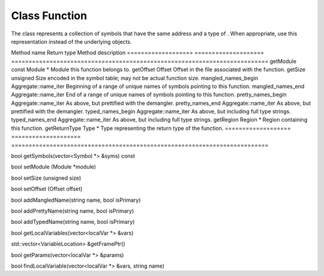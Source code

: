 .. _Function:

Class Function
--------------

The class represents a collection of symbols that have the same address
and a type of . When appropriate, use this representation instead of the
underlying objects.

=================== ====================
==========================================================================
Method name         Return type          Method description
=================== ====================
==========================================================================
getModule           const Module \*      Module this function belongs to.
getOffset           Offset               Offset in the file associated with the function.
getSize             unsigned             Size encoded in the symbol table; may not be actual function size.
mangled_names_begin Aggregate::name_iter Beginning of a range of unique names of symbols pointing to this function.
mangled_names_end   Aggregate::name_iter End of a range of unique names of symbols pointing to this function.
pretty_names_begin  Aggregate::name_iter As above, but prettified with the demangler.
pretty_names_end    Aggregate::name_iter As above, but prettified with the demangler.
typed_names_begin   Aggregate::name_iter As above, but including full type strings.
typed_names_end     Aggregate::name_iter As above, but including full type strings.
getRegion           Region \*            Region containing this function.
getReturnType       Type \*              Type representing the return type of the function.
=================== ====================
==========================================================================

bool getSymbols(vector<Symbol \*> &syms) const

bool setModule (Module \*module)

bool setSize (unsigned size)

bool setOffset (Offset offset)

bool addMangledName(string name, bool isPrimary)

bool addPrettyName(string name, bool isPrimary)

bool addTypedName(string name, bool isPrimary)

bool getLocalVariables(vector<localVar \*> &vars)

std::vector<VariableLocation> &getFramePtr()

bool getParams(vector<localVar \*> &params)

bool findLocalVariable(vector<localVar \*> &vars, string name)
